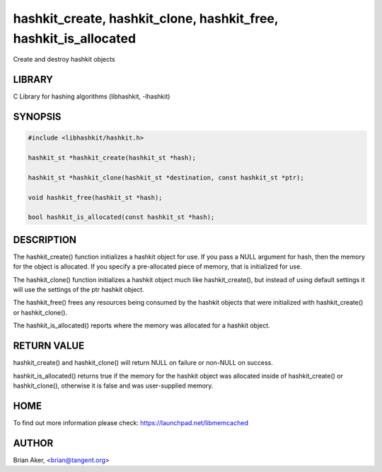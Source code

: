 .. highlight:: perl


hashkit_create, hashkit_clone, hashkit_free, hashkit_is_allocated
*****************************************************************


Create and destroy hashkit objects


*******
LIBRARY
*******


C Library for hashing algorithms (libhashkit, -lhashkit)


********
SYNOPSIS
********



.. code-block:: perl

   #include <libhashkit/hashkit.h>
 
   hashkit_st *hashkit_create(hashkit_st *hash);
 
   hashkit_st *hashkit_clone(hashkit_st *destination, const hashkit_st *ptr);
 
   void hashkit_free(hashkit_st *hash);
 
   bool hashkit_is_allocated(const hashkit_st *hash);



***********
DESCRIPTION
***********


The hashkit_create() function initializes a hashkit object for use. If
you pass a NULL argument for hash, then the memory for the object is
allocated. If you specify a pre-allocated piece of memory, that is
initialized for use.

The hashkit_clone() function initializes a hashkit object much like
hashkit_create(), but instead of using default settings it will use
the settings of the ptr hashkit object.

The hashkit_free() frees any resources being consumed by the hashkit
objects that were initialized with hashkit_create() or hashkit_clone().

The hashkit_is_allocated() reports where the memory was allocated 
for a hashkit object.


************
RETURN VALUE
************


hashkit_create() and hashkit_clone() will return NULL on failure or
non-NULL on success.

hashkit_is_allocated() returns true if the memory for the hashkit
object was allocated inside of hashkit_create() or hashkit_clone(),
otherwise it is false and was user-supplied memory.


****
HOME
****


To find out more information please check:
`https://launchpad.net/libmemcached <https://launchpad.net/libmemcached>`_


******
AUTHOR
******


Brian Aker, <brian@tangent.org>

